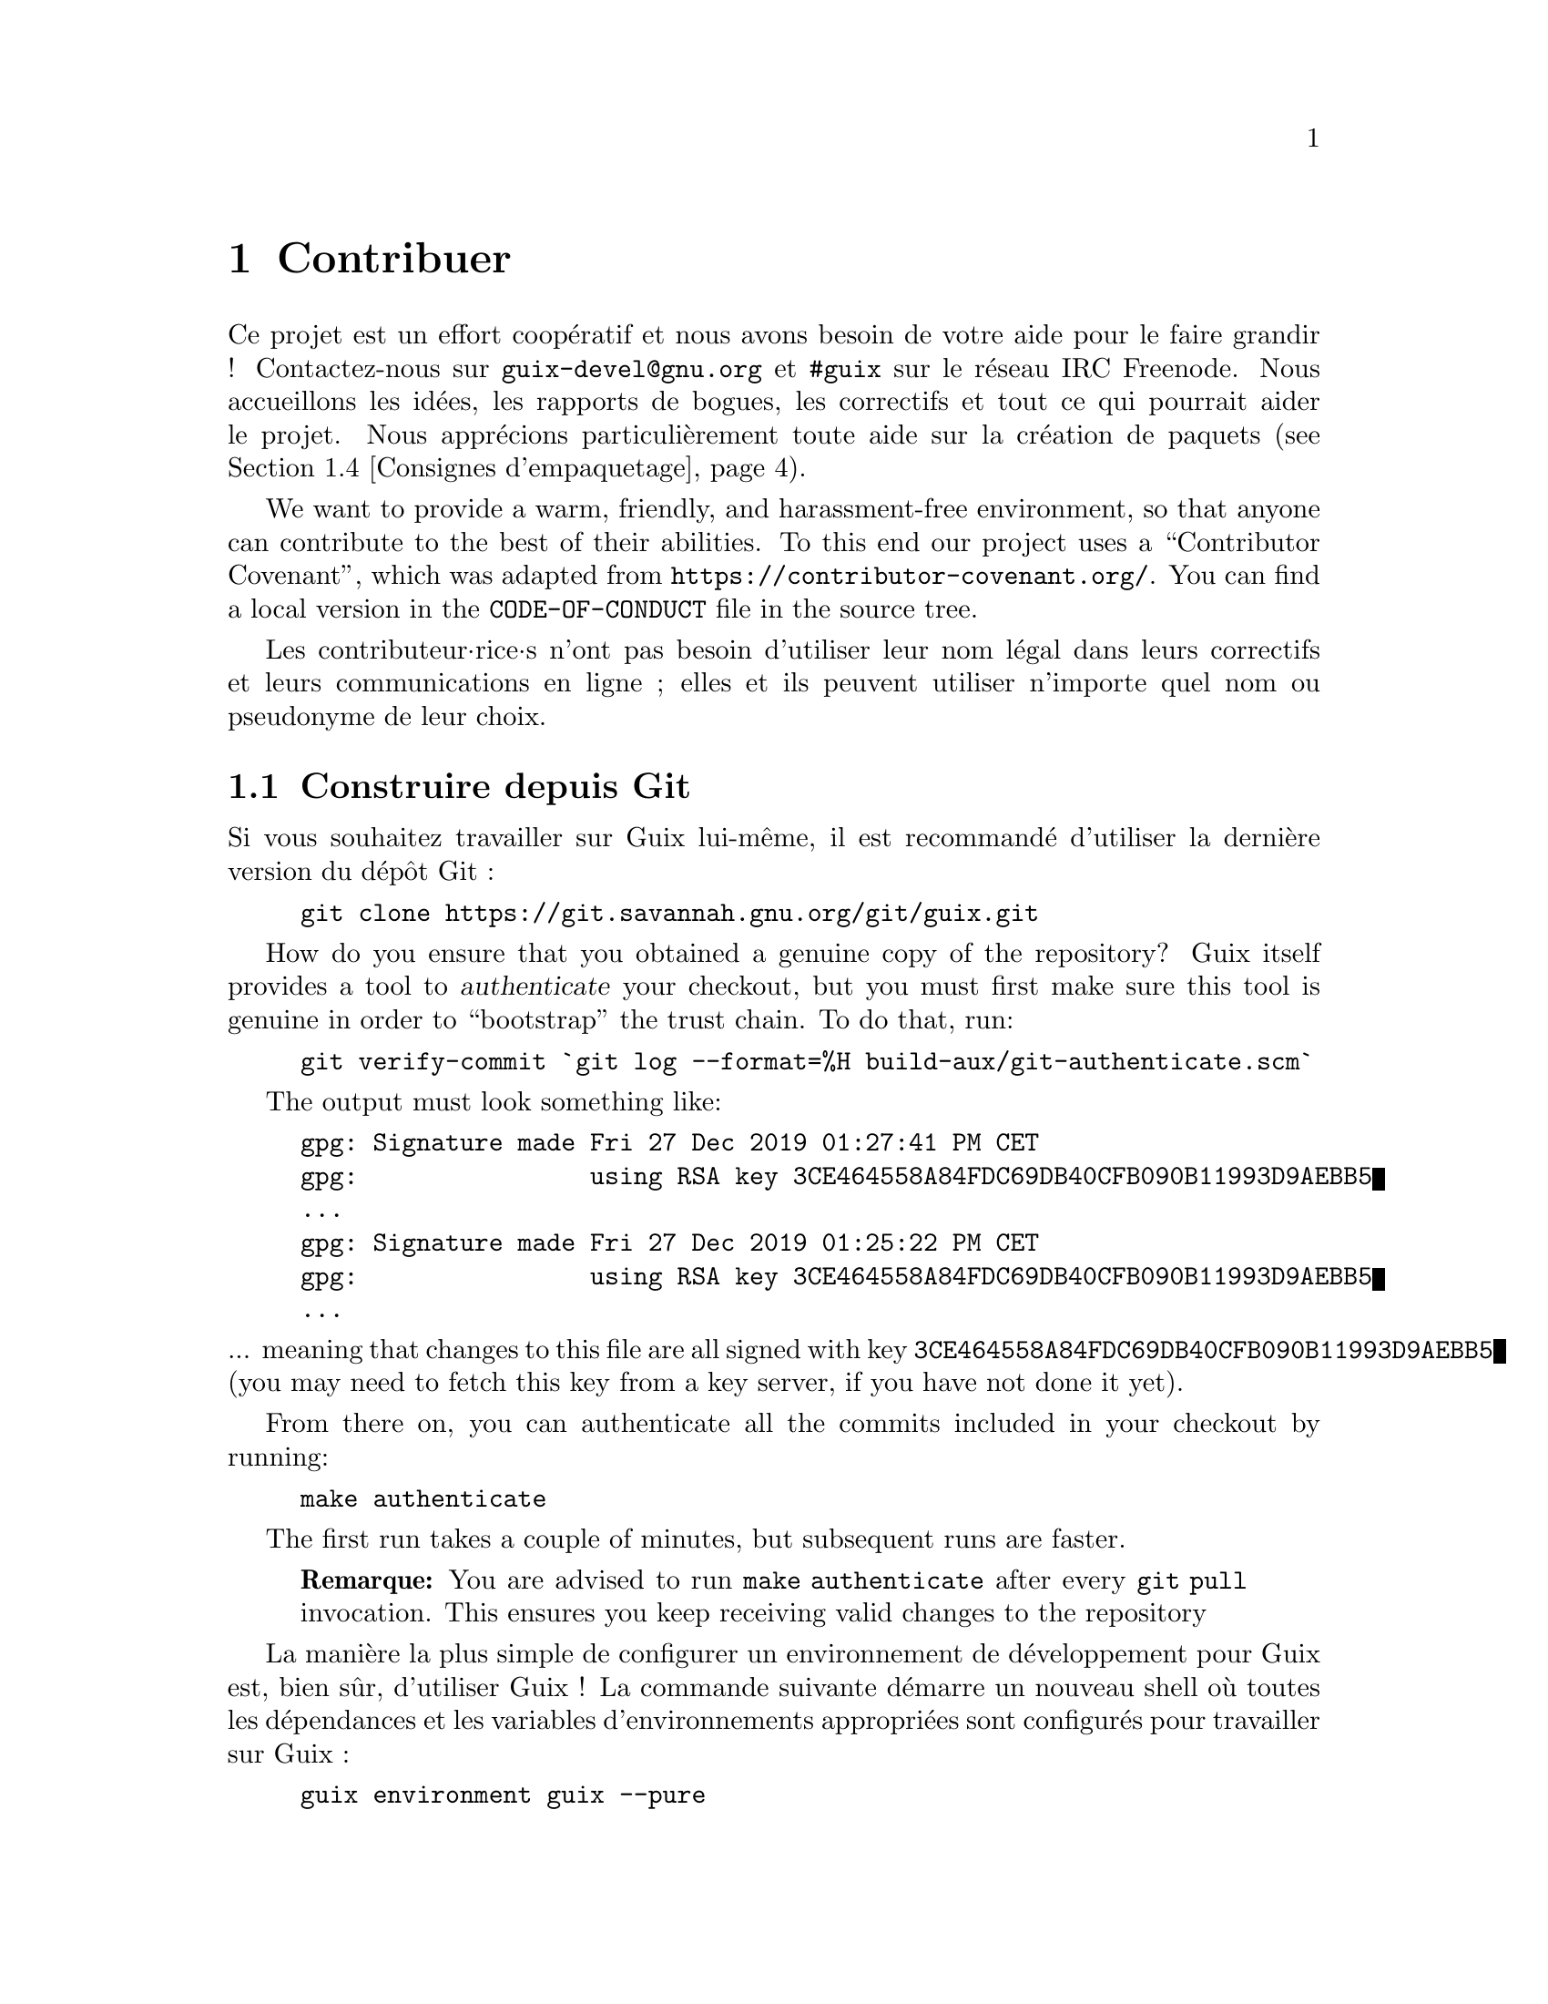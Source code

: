 @node Contribuer
@chapter Contribuer

Ce projet est un effort coopératif et nous avons besoin de votre aide pour
le faire grandir ! Contactez-nous sur @email{guix-devel@@gnu.org} et
@code{#guix} sur le réseau IRC Freenode.  Nous accueillons les idées, les
rapports de bogues, les correctifs et tout ce qui pourrait aider le projet.
Nous apprécions particulièrement toute aide sur la création de paquets
(@pxref{Consignes d'empaquetage}).

@cindex code de conduite, des contributeur·rices
@cindex convention de contribution
We want to provide a warm, friendly, and harassment-free environment, so
that anyone can contribute to the best of their abilities.  To this end our
project uses a ``Contributor Covenant'', which was adapted from
@url{https://contributor-covenant.org/}.  You can find a local version in
the @file{CODE-OF-CONDUCT} file in the source tree.

Les contributeur·rice·s n'ont pas besoin d'utiliser leur nom légal dans
leurs correctifs et leurs communications en ligne ; elles et ils peuvent
utiliser n'importe quel nom ou pseudonyme de leur choix.

@menu
* Construire depuis Git::    Toujours le plus récent.
* Lancer Guix avant qu'il ne soit installé::  Astuces pour les hackers.
* La configuration parfaite::  Les bons outils.
* Consignes d'empaquetage::  Faire grandir la distribution.
* Style de code::            Hygiène des contributeur·rice·s.
* Envoyer des correctifs::   Partager votre travail.
* Tracking Bugs and Patches::  Using Debbugs.
* Commit Access::            Pushing to the official repository.
@end menu

@node Construire depuis Git
@section Construire depuis Git

Si vous souhaitez travailler sur Guix lui-même, il est recommandé d'utiliser
la dernière version du dépôt Git :

@example
git clone https://git.savannah.gnu.org/git/guix.git
@end example

@cindex authentication, of a Guix checkout
How do you ensure that you obtained a genuine copy of the repository? Guix
itself provides a tool to @dfn{authenticate} your checkout, but you must
first make sure this tool is genuine in order to ``bootstrap'' the trust
chain.  To do that, run:

@c ===========================================================================
@c
@c This file was generated with po4a. Translate the source file.
@c
@c ===========================================================================
@c XXX: Adjust instructions when there's a known tag to start from.
@example
git verify-commit `git log --format=%H build-aux/git-authenticate.scm`
@end example

The output must look something like:

@example
gpg: Signature made Fri 27 Dec 2019 01:27:41 PM CET
gpg:                using RSA key 3CE464558A84FDC69DB40CFB090B11993D9AEBB5
@dots{}
gpg: Signature made Fri 27 Dec 2019 01:25:22 PM CET
gpg:                using RSA key 3CE464558A84FDC69DB40CFB090B11993D9AEBB5
@dots{}
@end example

@noindent
... meaning that changes to this file are all signed with key
@code{3CE464558A84FDC69DB40CFB090B11993D9AEBB5} (you may need to fetch this
key from a key server, if you have not done it yet).

From there on, you can authenticate all the commits included in your
checkout by running:

@example
make authenticate
@end example

The first run takes a couple of minutes, but subsequent runs are faster.

@quotation Remarque
You are advised to run @command{make authenticate} after every @command{git
pull} invocation.  This ensures you keep receiving valid changes to the
repository
@end quotation

La manière la plus simple de configurer un environnement de développement
pour Guix est, bien sûr, d'utiliser Guix ! La commande suivante démarre un
nouveau shell où toutes les dépendances et les variables d'environnements
appropriées sont configurés pour travailler sur Guix :

@example
guix environment guix --pure
@end example

@xref{Invoquer guix environment}, for more information on that command.

If you are unable to use Guix when building Guix from a checkout, the
following are the required packages in addition to those mentioned in the
installation instructions (@pxref{Prérequis}).

@itemize
@item @url{https://gnu.org/software/autoconf/, GNU Autoconf};
@item @url{https://gnu.org/software/automake/, GNU Automake};
@item @url{https://gnu.org/software/gettext/, GNU Gettext};
@item @url{https://gnu.org/software/texinfo/, GNU Texinfo};
@item @url{https://www.graphviz.org/, Graphviz};
@item @url{https://www.gnu.org/software/help2man/, GNU Help2man (optional)}.
@end itemize

On Guix, extra dependencies can be added by instead running @command{guix
environment} with @option{--ad-hoc}:

@example
guix environment guix --pure --ad-hoc help2man git strace
@end example

Lancez @command{./bootstrap} pour générer l'infrastructure du système de
construction avec Autoconf et Automake.  Si vous avez une erreur comme :

@example
configure.ac:46: error: possibly undefined macro: PKG_CHECK_MODULES
@end example

@noindent
cela signifie probablement qu'Autoconf n'a pas pu trouver @file{pkg.m4} qui
est fournit par pkg-config.  Assurez-vous que @file{pkg.m4} est disponible.
C'est aussi vrai pour l'ensemble de macros de @file{guile.m4} fournies par
Guile.  Par exemple, si vous avez installé Automake dans @file{/usr/local},
il ne cherchera pas les fichiers @file{.m4} dans @file{/usr/share}.  Dans ce
case vous devez invoquer la commande suivante :

@example
export ACLOCAL_PATH=/usr/share/aclocal
@end example

@xref{Macro Search Path,,, automake, The GNU Automake Manual}, pour plus
d'information.

Then, run @command{./configure} as usual.  Make sure to pass
@code{--localstatedir=@var{directory}} where @var{directory} is the
@code{localstatedir} value used by your current installation (@pxref{Le dépôt}, for information about this).  We recommend to use the value
@code{/var}.

Finalement, vous devez invoquer @code{make check} pour lancer les tests
(@pxref{Lancer la suite de tests}).  Si quelque chose échoue, jetez un œil
aux instructions d'installation (@pxref{Installation}) ou envoyez un message
à la liste @email{guix-devel@@gnu.org}.


@node Lancer Guix avant qu'il ne soit installé
@section Lancer Guix avant qu'il ne soit installé

Pour garder un environnement de travail sain, il est utile de tester les
changement localement sans les installer pour de vrai.  Pour pouvoir
distinguer votre rôle « d'utilisateur·rice final·e » de celui parfois haut
en couleur de « développeur·euse ».

To that end, all the command-line tools can be used even if you have not run
@code{make install}.  To do that, you first need to have an environment with
all the dependencies available (@pxref{Construire depuis Git}), and then simply
prefix each command with @command{./pre-inst-env} (the @file{pre-inst-env}
script lives in the top build tree of Guix; it is generated by
@command{./configure}).  An example@footnote{The @option{-E} flag to
@command{sudo} guarantees that @code{GUILE_LOAD_PATH} is correctly set such
that @command{guix-daemon} and the tools it uses can find the Guile modules
they need.}:

@example
$ sudo -E ./pre-inst-env guix-daemon --build-users-group=guixbuild
$ ./pre-inst-env guix build hello
@end example

@noindent
Similarly, an example for a Guile session using the Guix modules:

@example
$ ./pre-inst-env guile -c '(use-modules (guix utils)) (pk (%current-system))'

;;; ("x86_64-linux")
@end example

@noindent
@cindex REPL
@cindex read-eval-print loop
@dots{} et pour un REPL (@pxref{Using Guile Interactively,,, guile, Guile
Reference Manual})

@example
$ ./pre-inst-env guile
scheme@@(guile-user)> ,use(guix)
scheme@@(guile-user)> ,use(gnu)
scheme@@(guile-user)> (define snakes
                       (fold-packages
                         (lambda (package lst)
                           (if (string-prefix? "python"
                                               (package-name package))
                               (cons package lst)
                               lst))
                         '()))
scheme@@(guile-user)> (length snakes)
$1 = 361
@end example

Le script @command{pre-inst-env} paramètre toutes les variables
d'environnement nécessaires, dont @env{PATH} et @env{GUILE_LOAD_PATH}.

Remarquez que @command{./pre-inst-env guix pull} ne met @emph{pas} à jour
l'arborescence des sources locale ; cela met seulement à jour le lien
symbolique de @file{~/.config/guix/current} (@pxref{Invoquer guix pull}).
Lancez @command{git pull} à la place si vous voulez mettre à jour votre
arborescence des source locale.


@node La configuration parfaite
@section La configuration parfaite

The Perfect Setup to hack on Guix is basically the perfect setup used for
Guile hacking (@pxref{Using Guile in Emacs,,, guile, Guile Reference
Manual}).  First, you need more than an editor, you need
@url{https://www.gnu.org/software/emacs, Emacs}, empowered by the wonderful
@url{https://nongnu.org/geiser/, Geiser}.  To set that up, run:

@example
guix package -i emacs guile emacs-geiser
@end example

Geiser permet le développement interactif et incrémental depuis Emacs : la
compilation du code et son évaluation depuis les buffers, l'accès à la
documentation en ligne (docstrings), la complétion sensible au contexte,
@kbd{M-.} pour sauter à la définition d'un objet, un REPL pour tester votre
code, et bien plus (@pxref{Introduction,,, geiser, Geiser User Manual}).
Pour travailler confortablement sur Guix, assurez-vous de modifier le chemin
de chargement de Guile pour qu'il trouve les fichiers source de votre dépôt
:

@lisp
;; @r{Si l'extrait est dans ~/src/guix.}
(with-eval-after-load 'geiser-guile
  (add-to-list 'geiser-guile-load-path "~/src/guix"))
@end lisp

To actually edit the code, Emacs already has a neat Scheme mode.  But in
addition to that, you must not miss
@url{https://www.emacswiki.org/emacs/ParEdit, Paredit}.  It provides
facilities to directly operate on the syntax tree, such as raising an
s-expression or wrapping it, swallowing or rejecting the following
s-expression, etc.

@cindex extraits de code
@cindex modèles
@cindex réduire la quantité de code commun
We also provide templates for common git commit messages and package
definitions in the @file{etc/snippets} directory.  These templates can be
used with @url{https://joaotavora.github.io/yasnippet/, YASnippet} to expand
short trigger strings to interactive text snippets.  You may want to add the
snippets directory to the @var{yas-snippet-dirs} variable in Emacs.

@lisp
;; @r{Si l'extrait est dans ~/src/guix.}
(with-eval-after-load 'yasnippet
  (add-to-list 'yas-snippet-dirs "~/src/guix/etc/snippets"))
@end lisp

Les extraits de messages de commit dépendent de @url{https://magit.vc/,
Magit} pour afficher les fichiers sélectionnés.  Lors de la modification
d'un message de commit, tapez @code{add} suivi de @kbd{TAB} pour insérer un
modèle de message de commit pour ajouter un paquet ; tapez @code{update}
suivi de @kbd{TAB} pour insérer un modèle pour la mise à jour d'un paquet ;
tapez @code{https} suivi de @kbd{TAB} pour insérer un modèle pour le
changement à HTTPS de l'URI de la page d'accueil.

L'extrait principal pour @code{scheme-mode} est lancé en tapant
@code{package…} suivi par @kbd{TAB}.  Cet extrait insère aussi la chaîne de
déclenchement @code{origin…}, qui peut aussi être étendue.  L'extrait
@code{origin} lui-même peut aussi insérer des chaînes de déclenchement qui
finissent sur @code{…}, qui peuvent aussi être étendues.

@cindex insert or update copyright
@cindex @code{M-x guix-copyright}
@cindex @code{M-x copyright-update}
Additionaly we provide insertion and automatic update of a copyright in
@file{etc/copyright.el}.  You may want to set your full name, mail, and load
a file.

@lisp
(setq user-full-name "Alice Doe")
(setq user-mail-address "alice@@mail.org")
;; @r{Assuming the Guix checkout is in ~/src/guix.}
(load-file "~/src/guix/etc/copyright.el")
@end lisp

To insert a copyright at the current line invoke @code{M-x guix-copyright}.

To update a copyright you need to specify a @code{copyright-names-regexp}.

@lisp
(setq copyright-names-regexp
      (format "%s <%s>" user-full-name user-mail-address))
@end lisp

You can check if your copyright is up to date by evaluating @code{M-x
copyright-update}.  If you want to do it automatically after each buffer
save then add @code{(add-hook 'after-save-hook 'copyright-update)} in Emacs.

@node Consignes d'empaquetage
@section Consignes d'empaquetage

@cindex paquets, création
La distribution GNU est jeune et vos paquets préférés peuvent manquer.
Cette section décrit comment vous pouvez aider à agrandir la distribution.

Les paquets de logiciels libres sont habituellement distribués sous forme
@dfn{d'archives de sources} — typiquement des fichiers @file{.tar.gz}
contenant tous les fichiers sources.  Ajouter un paquet à la distribution
signifie essentiellement deux choses : ajouter une @dfn{recette} qui décrit
comment construire le paquet, avec une liste d'autres paquets requis pour le
construire, et ajouter des @dfn{métadonnées de paquet} avec la recette,
comme une description et une licence.

Dans Guix, toutes ces informations sont incorporées dans les
@dfn{définitions de paquets}.  Les définitions de paquets fournissent une
vue de haut-niveau du paquet.  Elles sont écrites avec la syntaxe du langage
de programmation Scheme ; en fait, pour chaque paquet nous définissons une
variable liée à la définition et exportons cette variable à partir d'un
module (@pxref{Modules de paquets}).  Cependant, il n'est @emph{pas} nécessaire
d'avoir une connaissance approfondie du Scheme pour créer des paquets.  Pour
plus d'informations sur les définitions des paquets, @pxref{Définition des paquets}.

Une fois une définition de paquet en place, stocké dans un fichier de
l'arborescence des sources de Guix, il peut être testé avec la commande
@command{guix build} (@pxref{Invoquer guix build}).  Par exemple, en
supposant que le nouveau paquet s'appelle @code{gnew}, vous pouvez lancer
cette commande depuis l'arborescence de construction de Guix (@pxref{Lancer Guix avant qu'il ne soit installé}) :

@example
./pre-inst-env guix build gnew --keep-failed
@end example

Utiliser @code{--keep-failed} rend facile le débogage des échecs car il
fournit l'accès à l'arborescence de construction qui a échouée.  Une autre
sous-commande utile pour le débogage est @code{--log-file}, pour accéder au
journal de construction.

Si le paquet n'est pas connu de la commande @command{guix}, il se peut que
le fichier source ait une erreur de syntaxe, ou qu'il manque une clause
@code{define-public} pour exporter la variable du paquet.  Pour comprendre
cela, vous pouvez charger le module depuis Guile pour avoir plus
d'informations sur la véritable erreur :

@example
./pre-inst-env guile -c '(use-modules (gnu packages gnew))'
@end example

Once your package builds correctly, please send us a patch
(@pxref{Envoyer des correctifs}).  Well, if you need help, we will be happy to
help you too.  Once the patch is committed in the Guix repository, the new
package automatically gets built on the supported platforms by
@url{@value{SUBSTITUTE-SERVER}, our continuous integration system}.

@cindex substitution
On peut obtenir la nouvelle définition du paquet simplement en lançant
@command{guix pull} (@pxref{Invoquer guix pull}). Lorsque
@code{@value{SUBSTITUTE-SERVER}} a fini de construire le paquet,
l'installation du paquet y télécharge automatiquement les binaires
(@pxref{Substituts}). La seule intervention humaine requise est pendant la
revue et l'application du correctif.


@menu
* Liberté logiciel::        Ce que la distribution peut contenir.
* Conventions de nommage::   Qu'est-ce qu'un bon nom ?
* Numéros de version::      Lorsque le nom n'est pas suffisant.
* Synopsis et descriptions::  Aider les utilisateur·rice·s à trouver le 
                                bon paquet.
* Modules python::           Un peu de comédie anglaise.
* Modules perl::             Petites perles.
* Paquets java::             Pause café.
* Rust Crates::              Beware of oxidation.
* Polices de caractères::   À fond les fontes.
@end menu

@node Liberté logiciel
@subsection Liberté logiciel

@c Adapted from http://www.gnu.org/philosophy/philosophy.html.
@cindex logiciel libre
The GNU operating system has been developed so that users can have freedom
in their computing.  GNU is @dfn{free software}, meaning that users have the
@url{https://www.gnu.org/philosophy/free-sw.html,four essential freedoms}:
to run the program, to study and change the program in source code form, to
redistribute exact copies, and to distribute modified versions.  Packages
found in the GNU distribution provide only software that conveys these four
freedoms.

In addition, the GNU distribution follow the
@url{https://www.gnu.org/distros/free-system-distribution-guidelines.html,free
software distribution guidelines}.  Among other things, these guidelines
reject non-free firmware, recommendations of non-free software, and discuss
ways to deal with trademarks and patents.

Certaines sources amont autrement parfaitement libres contiennent une petite
partie facultative qui viole les recommandations ci-dessus, par exemple car
cette partie est du code non-libre.  Lorsque cela arrive, les éléments en
question sont supprimés avec des correctifs ou des bouts de codes appropriés
dans la forme @code{origin} du paquet (@pxref{Définition des paquets}).  De cette
manière, @code{guix build --source} renvoie la source « libérée » plutôt que
la source amont sans modification.


@node Conventions de nommage
@subsection Conventions de nommage

@cindex nom du paquet
Un paquet a en fait deux noms qui lui sont associés : d'abord il y a le nom
de la @emph{variable Scheme}, celui qui suit @code{define-public}.  Par ce
nom, le paquet peut se faire connaître par le code Scheme, par exemple comme
entrée d'un autre paquet.  Deuxièmement, il y a la chaîne dans le champ
@code{name} d'une définition de paquet.  Ce nom est utilisé par les
commandes de gestion des paquets comme @command{guix package} et
@command{guix build}.

Les deux sont habituellement les mêmes et correspondent à la conversion en
minuscule du nom du projet choisi en amont, où les underscores sont
remplacés par des tirets.  Par exemple, GNUnet est disponible en tant que
@code{gnunet} et SDL_net en tant que @code{sdl-net}.

Nous n'ajoutons pas de préfixe @code{lib} au bibliothèques de paquets, à
moins qu'il ne fasse partie du nom officiel du projet.  Mais @pxref{Modules python} et @ref{Modules perl}  pour des règles spéciales concernant les
modules pour les langages Python et Perl.

Les noms de paquets de polices sont gérés différemment, @pxref{Polices de caractères}.


@node Numéros de version
@subsection Numéros de version

@cindex version du paquet
Nous n'incluons en général que la dernière version d'un projet de logiciel
libre donné.  Mais parfois, par exemple pour des versions incompatibles de
bibliothèques, deux (ou plus) versions du même paquet sont requises.  Elles
ont besoin d'un nom de variable Scheme différent.  Nous utilisons le nom
défini dans @ref{Conventions de nommage} pour la version la plus récente ; les
versions précédentes utilisent le même nom, suffixé par @code{-} et le plus
petit préfixe du numéro de version qui permet de distinguer deux versions.

Le nom dans la définition du paquet est le même pour toutes les versions
d'un paquet et ne contient pas de numéro de version.

Par exemple, les version 2.24.20 et 3.9.12 de GTK+ peuvent être inclus de
cette manière :

@lisp
(define-public gtk+
  (package
    (name "gtk+")
    (version "3.9.12")
    ...))
(define-public gtk+-2
  (package
    (name "gtk+")
    (version "2.24.20")
    ...))
@end lisp
Si nous voulons aussi GTK+ 3.8.2, cela serait inclus de cette manière :
@lisp
(define-public gtk+-3.8
  (package
    (name "gtk+")
    (version "3.8.2")
    ...))
@end lisp

@c See <https://lists.gnu.org/archive/html/guix-devel/2016-01/msg00425.html>,
@c for a discussion of what follows.
@cindex numéro de version, pour les instantanés des systèmes de contrôle de version
Parfois, nous incluons des paquets provenant d'instantanés de systèmes de
contrôle de version (VCS) au lieu de versions publiées formellement.  Cela
devrait rester exceptionnel, car c'est le rôle des développeurs amont de
spécifier quel est la version stable.  Cependant, c'est parfois nécessaire.
Donc, que faut-il mettre dans le champ @code{version} ?

Clairement, nous devons rendre l'identifiant de commit de l'instantané du
VCS visible dans la version, mais nous devons aussi nous assurer que la
version augmente de manière monotone pour que @command{guix package
--upgrade} puisse déterminer quelle version est la plus récente.  Comme les
identifiants de commits, notamment avec Git, n'augmentent pas, nous ajoutons
un numéro de révision qui nous augmentons à chaque fois que nous mettons à
jour vers un nouvel instantané.  La chaîne qui en résulte ressemble à cela :

@example
2.0.11-3.cabba9e
  ^    ^    ^
  |    |    `-- ID du commit en amont
  |    |
  |    `--- révision du paquet Guix
  |
dernière version en amont
@end example

It is a good idea to strip commit identifiers in the @code{version} field
to, say, 7 digits.  It avoids an aesthetic annoyance (assuming aesthetics
have a role to play here) as well as problems related to OS limits such as
the maximum shebang length (127 bytes for the Linux kernel).  It is best to
use the full commit identifiers in @code{origin}s, though, to avoid
ambiguities.  A typical package definition may look like this:

@lisp
(define my-package
  (let ((commit "c3f29bc928d5900971f65965feaae59e1272a3f7")
        (revision "1"))          ;révision du paquet Guix
    (package
      (version (git-version "0.9" revision commit))
      (source (origin
                (method git-fetch)
                (uri (git-reference
                      (url "git://example.org/my-package.git")
                      (commit commit)))
                (sha256 (base32 "1mbikn@dots{}"))
                (file-name (git-file-name name version))))
      ;; @dots{}
      )))
@end lisp

@node Synopsis et descriptions
@subsection Synopsis et descriptions

@cindex description du paquet
@cindex résumé du paquet
Comme nous l'avons vu avant, chaque paquet dans GNU@tie{}Guix contient un
résumé et une description (@pxref{Définition des paquets}).  Les résumés et les
descriptions sont importants : ce sont eux que recherche @command{guix
package --search}, et c'est une source d'informations cruciale pour aider
les utilisateur·rice·s à déterminer si un paquet donné correspond à leurs
besoins.  En conséquence, il convient de prêter attention à leur contenu
lorsqu'on travaille sur un paquet.

Les résumés doivent commencer par une lettre capitale et ne doit pas finir
par un point.  Ils ne doivent pas commencer par « a » ou « the » (« un » ou
« le/la »), ce qui n'apporte généralement rien ; par exemple, préférez «
File-frobbing tool » (« Outil de frobage de fichier ») à « A tool that frobs
file » (« Un outil qui frobe les fichiers »).  Le résumé devrait dire ce que
le paquet est — p.@: ex.@: « Utilitaire du cœur de GNU (fichier, text,
shell) » — ou ce à quoi il sert — p.@: ex.@: le résumé de grep est « Affiche
des lignes correspondant à un motif ».

Gardez à l'esprit que le résumé doit avoir un sens pour une large audience.
Par exemple « Manipulation d'alignements au format SAM » peut avoir du sens
pour un bioinformaticien chevronné, mais n'aidera pas ou pourra perdre une
audience de non-spécialistes.  C'est une bonne idée de créer un résumé qui
donne une idée du domaine d'application du paquet.  Dans cet exemple, cela
donnerait « Manipulation d'alignements de séquences de nucléotides », ce qui
devrait donner une meilleure idée à la personne qui le lit pour savoir si
c'est ce qu'elle recherche.

Les descriptions devraient faire entre cinq et dix lignes.  Utilisez des
phrases complètes, et évitez d'utiliser des acronymes sans les introduire
d'abord.  Évitez les phrases marketings comme « world-leading », «
industrial-strength » et « next-generation » et évitez les superlatifs comme
« the most advanced » — ils ne sont pas utiles aux personnes qui cherchent
un paquet et semblent même un peu suspects.  À la place, essayez d'être
factuels, en mentionnant les cas d'utilisation et les fonctionnalités.

@cindex balisage texinfo, dans les descriptions de paquets
Les descriptions peuvent inclure du balisage Texinfo, ce qui est utile pour
introduire des ornements comme @code{@@code} ou @code{@@dfn}, des listes à
points ou des hyperliens (@pxref{Overview,,, texinfo, GNU Texinfo}).
Cependant soyez prudents lorsque vous utilisez certains symboles, par
exemple @samp{@@} et les accolades qui sont les caractères spéciaux de base
en Texinfo (@pxref{Special Characters,,, texinfo, GNU Texinfo}).  Les
commandes et outils comme @command{guix package --show} prennent en charge
le rendu.

Synopses and descriptions are translated by volunteers
@uref{https://translationproject.org/domain/guix-packages.html, at the
Translation Project} so that as many users as possible can read them in
their native language.  User interfaces search them and display them in the
language specified by the current locale.

Pour permettre à @command{xgettext} de les extraire comme des chaînes
traduisibles, les résumés et les descriptions @emph{doivent être des chaînes
litérales}.  Cela signifie que vous ne pouvez pas utiliser
@code{string-append} ou @code{format} pour construire ces chaînes :

@lisp
(package
  ;; @dots{}
  (synopsis "Ceci est traduisible")
  (description (string-append "Ceci n'est " "*pas*" " traduisible.")))
@end lisp

La traduction demande beaucoup de travail, faites donc d'autant plus
attention à vos résumés et descriptions lorsque vous développez un paquet
car chaque changement peut demander du de travail de la part des
traducteur·rice·s.  Pour les aider, il est possible de donner des
recommandations ou des instructions qu'ils et elles pourront voir en
insérant des commentaires spéciaux comme ceci (@pxref{xgettext Invocation,,,
gettext, GNU Gettext}) :

@example
;; TRANSLATORS: "X11 resize-and-rotate" should not be translated.
(description "ARandR is designed to provide a simple visual front end
for the X11 resize-and-rotate (RandR) extension. @dots{}")
@end example


@node Modules python
@subsection Modules python

@cindex python
Nous incluons actuellement Python 2 et Python 3, sous les noms de variables
Scheme @code{python-2} et @code{python} comme expliqué dans @ref{Numéros de version}.  Pour éviter la confusion et les problèmes de noms avec d'autres
langages de programmation, il semble désirable que le nom d'un paquet pour
un module Python contienne le mot @code{python}.

Some modules are compatible with only one version of Python, others with
both.  If the package Foo is compiled with Python 3, we name it
@code{python-foo}.  If it is compiled with Python 2, we name it
@code{python2-foo}.  Packages should be added when they are necessary; we
don't add Python 2 variants of the package unless we are going to use them.

Si un projet contient déjà le mot @code{python}, on l'enlève, par exemple le
module python-dateutil est packagé sous les noms @code{python-dateutil} et
@code{python2-dateutil}.  Si le nom du projet commence par @code{py} (p.@:
ex.@: @code{pytz}), on le garde et on le préfixe comme décrit ci-dessus.

@subsubsection Spécifier les dépendances
@cindex entrées, pour les paquets Python

Les informations de dépendances pour les paquets Python se trouvent
généralement dans l'arborescence des source du paquet, avec plus ou moins de
précision : dans le fichier @file{setup.py}, dans @file{requirements.txt} ou
dans @file{tox.ini}.

Votre mission, lorsque vous écrivez une recette pour un paquet Python, est
de faire correspondre ces dépendances au bon type « d'entrée »
(@pxref{Référence des paquets, inputs}).  Bien que l'importeur @code{pypi} fasse
du bon boulot (@pxref{Invoquer guix import}), vous devriez vérifier la liste
suivant pour déterminer où va telle dépendance.

@itemize

@item
Nous empaquetons Python 2 avec @code{setuptools} et @code{pip} installé
comme Python 3.4 par défaut.  Ainsi, vous n'avez pas à spécifié ces
entrées.  @command{guix lint} vous avertira si vous faîtes cela.

@item
Les dépendances Python requises à l'exécutions vont dans
@code{propagated-inputs}.  Elles sont typiquement définies dans le mot-clef
@code{install_requires} dans @file{setup.py} ou dans le fichier
@file{requirements.txt}.

@item
Les paquets Python requis uniquement à la construction — p.@: ex.@: ceux
listés dans le mot-clef @code{setup_requires} de @file{setup.py} — ou
seulement pour les tests — p.@: ex.@: ceux dans @code{tests_require} — vont
dans @code{native-inputs}.  La raison est qu'ils n'ont pas besoin d'être
propagés car ils ne sont pas requis à l'exécution et dans le cas d'une
compilation croisée, c'est l'entrée « native » qu'il nous faut.

Les cadriciels de tests @code{pytest}, @code{mock} et @code{nose} sont des
exemples.  Bien sûr si l'un de ces paquets est aussi requis à l'exécution,
il doit aller dans @code{propagated-inputs}.

@item
Tout ce qui ne tombe pas dans les catégories précédentes va dans
@code{inputs}, par exemple des programmes pour des bibliothèques C requises
pour construire des paquets Python avec des extensions C.

@item
Si un paquet Python a des dépendances facultatives (@code{extras_require}),
c'est à vous de décider de les ajouter ou non, en fonction du ratio entre
utilité et complexité (@pxref{Envoyer des correctifs, @command{guix size}}).

@end itemize


@node Modules perl
@subsection Modules perl

@cindex perl
Les programmes Perl utiles en soit sont nommés comme les autres paquets,
avec le nom amont en minuscule.  Pour les paquets Perl contenant une seule
classe, nous utilisons le nom de la classe en minuscule, en remplaçant les
occurrences de @code{::} par des tirets et en préfixant le tout par
@code{perl-}.  Donc la classe @code{XML::Parser} devient
@code{perl-xml-parser}.  Les modules contenant plusieurs classes gardent
leur nom amont en minuscule et sont aussi préfixés par @code{perl-}.  Ces
modules tendent à avoir le mot @code{perl} quelque part dans leur nom, que
nous supprimons en faveur du préfixe.  Par exemple, @code{libwww-perl}
devient @code{perl-libwww}.


@node Paquets java
@subsection Paquets java

@cindex java
Le programmes Java utiles en soit sont nommés comme les autres paquets, avec
le nom amont en minuscule.

Pour éviter les confusions et les problèmes de nom avec d'autres langages de
programmation, il est désirable que le nom d'un paquet Java soit préfixé par
@code{java-}.  Si un projet contient déjà le mot @code{java}, nous le
supprimons, par exemple le paquet @code{ngsjava} est empaqueté sous le nom
@code{java-ngs}.

Pour les paquets java contenant une seul classe ou une petite hiérarchie de
classes, nous utilisons le nom de la classe en minuscule, en remplaçant les
occurrences de @code{.} par des tirets et en préfixant le tout par
@code{java-}.  Donc la classe @code{apache.commons.cli} devient
@code{java-apache-commons-cli}.


@node Rust Crates
@subsection Rust Crates

@cindex rust
Rust programs standing for themselves are named as any other package, using
the lowercase upstream name.

To prevent namespace collisions we prefix all other Rust packages with the
@code{rust-} prefix.  The name should be changed to lowercase as appropriate
and dashes should remain in place.

In the rust ecosystem it is common for multiple incompatible versions of a
package to be used at any given time, so all packages should have a
versioned suffix.  If a package has passed version 1.0.0 then just the major
version number is sufficient (e.g.@: @code{rust-clap-2}), otherwise the
version suffix should contain both the major and minor version (e.g.@:
@code{rust-rand-0.6}).

Because of the difficulty in reusing rust packages as pre-compiled inputs
for other packages the Cargo build system (@pxref{Systèmes de construction,
@code{cargo-build-system}}) presents the @code{#:cargo-inputs} and
@code{cargo-development-inputs} keywords as build system arguments.  It
would be helpful to think of these as similar to @code{propagated-inputs}
and @code{native-inputs}.  Rust @code{dependencies} and
@code{build-dependencies} should go in @code{#:cargo-inputs}, and
@code{dev-dependencies} should go in @code{#:cargo-development-inputs}.  If
a Rust package links to other libraries then the standard placement in
@code{inputs} and the like should be used.

Care should be taken to ensure the correct version of dependencies are used;
to this end we try to refrain from skipping the tests or using
@code{#:skip-build?} when possible.  Of course this is not always possible,
as the package may be developed for a different Operating System, depend on
features from the Nightly Rust compiler, or the test suite may have
atrophied since it was released.


@node Polices de caractères
@subsection Polices de caractères

@cindex polices
Pour les polices qui ne sont en général pas installées pour être utilisées
pour du traitement de texte, ou qui sont distribuées en tant que partie d'un
paquet logiciel plus gros, nous nous appuyons sur les règles générales pour
les logiciels ; par exemple, cela s'applique aux polices livrées avec le
système X.Org ou les polices qui font partie de TeX Live.

Pour rendre plus facile la recherche par l'utilisatrice ou l'utilisateur,
les noms des autres paquets contenant seulement des polices sont construits
ainsi, indépendamment du nom du paquet en amont.

Le nom d'un paquet contenant une unique famille de polices commence par
@code{font-} ; il est suivi du nom du fondeur et d'un tiret @code{-} si le
fondeur est connu, et du nom de la police, dont les espaces sont remplacés
par des tirets (et comme d'habitude, toutes les lettres majuscules sont
transformées en minuscules).  Par exemple, la famille de polices Gentium de
SIL est empaqueté sous le nom @code{font-sil-gentium}.

Pour un paquet contenant plusieurs familles de polices, le nom de la
collection est utilisée à la place du nom de la famille.  Par exemple les
polices Liberation consistent en trois familles, Liberation Sans, Liberation
Serif et Liberation Mono.  Elles pourraient être empaquetées séparément sous
les noms @code{font-liberation-sans} etc, mais comme elles sont distribuées
ensemble sous un nom commun, nous préférons les empaqueter ensemble en tant
que @code{font-liberation}.

Dans le cas où plusieurs formats de la même famille ou collection sont
empaquetés séparément, une forme courte du format, préfixé d'un tiret est
ajouté au nom du paquet.  Nous utilisont @code{-ttf} pour les polices
TrueType, @code{-otf} pour les polices OpenType et @code{-type1} pour les
polices Type 1 de PostScript.


@node Style de code
@section Style de code

En général notre code suit le Standard de Code GNU (@pxref{Top,,, standards,
GNU Coding Standards}).  Cependant, il ne parle pas beaucoup de Scheme, donc
voici quelques règles supplémentaires.

@menu
* Paradigme de programmation::  Comment composer vos éléments.
* Modules::                  Où stocker votre code ?
* Types de données et reconnaissance de motif::  Implémenter des 
                                                    structures de données.
* Formatage du code::        Conventions d'écriture.
@end menu

@node Paradigme de programmation
@subsection Paradigme de programmation

Le code Scheme dans Guix est écrit dans un style purement fonctionnel.  Le
code qui s'occupe des entrées-sorties est une exception ainsi que les
procédures qui implémentent des concepts bas-niveau comme la procédure
@code{memoize}.

@node Modules
@subsection Modules

Les modules Guile qui sont sensés être utilisés du côté de la construction
doivent se trouver dans l'espace de nom @code{(guix build @dots{})}.  Ils ne
doivent pas se référer à d'autres modules Guix ou GNU@.  Cependant il est
correct pour un module « côté hôte » de dépendre d'un module coté
construction.

Les modules qui s'occupent du système GNU général devraient se trouver dans
l'espace de nom @code{(gnu @dots{})} plutôt que @code{(guix @dots{})}.

@node Types de données et reconnaissance de motif
@subsection Types de données et reconnaissance de motif

La tendance en Lisp classique est d'utiliser des listes pour tout
représenter et de naviguer dedans « à la main ( avec @code{car}, @code{cdr},
@code{cadr} et compagnie.  Il y a plusieurs problèmes avec ce style,
notamment le fait qu'il soit dur à lire, source d'erreur et un obstacle aux
rapports d'erreur bien typés.

Le code de Guix devrait définir des types de données appropriées (par
exemple, avec @code{define-record-type*}) plutôt que d'abuser des listes.
En plus, il devrait utiliser la recherche de motifs, via le module Guile
@code{(ice-9 match)}, surtout pour rechercher dans des listes.

@node Formatage du code
@subsection Formatage du code

@cindex formater le code
@cindex style de code
When writing Scheme code, we follow common wisdom among Scheme programmers.
In general, we follow the
@url{https://mumble.net/~campbell/scheme/style.txt, Riastradh's Lisp Style
Rules}.  This document happens to describe the conventions mostly used in
Guile’s code too.  It is very thoughtful and well written, so please do read
it.

Certaines formes spéciales introduites dans Guix comme la macro
@code{substitute*} ont des règles d'indentation spécifiques.  Elles sont
définies dans le fichier @file{.dir-locals.el} qu'Emacs utilise
automatiquement.  Remarquez aussi qu'Emacs-Guix fournit le mode
@code{guix-devel-mode} qui indente et colore le code Guix correctement
(@pxref{Développement,,, emacs-guix, The Emacs-Guix Reference Manual}).

@cindex indentation, du code
@cindex formatage, du code
Si vous n'utilisez pas Emacs, assurez-vous que votre éditeur connaisse ces
règles.  Pour indenter automatiquement une définition de paquet, vous pouvez
aussi lancer :

@example
./etc/indent-code.el gnu/packages/@var{file}.scm @var{package}
@end example

@noindent
Cela indente automatiquement la définition de @var{package} dans
@file{gnu/packages/@var{file}.scm} en lançant Emacs en mode commande.  Pour
indenter un fichier complet, n'indiquez pas de second argument :

@example
./etc/indent-code.el gnu/services/@var{file}.scm
@end example

@cindex Vim, édition de code Scheme
Si vous éditez du code avec Vim, nous recommandons de lancer @code{:set
autoindent} pour que votre code soit automatiquement indenté au moment où
vous l'entrez.  En plus,
@uref{https://www.vim.org/scripts/script.php?script_id=3998,
@code{paredit.vim}} peut vous aider à gérer toutes ces parenthèses.

Nous demandons que toutes les procédure de premier niveau contiennent une
chaîne de documentation.  Ce prérequis peut être relâché pour les procédures
privées simples dans l'espace de nom @code{(guix build @dots{})} cependant.

Les procédures ne devraient pas avoir plus de quatre paramètres
positionnés. Utilisez des paramètres par mot-clefs pour les procédures qui
prennent plus de quatre paramètres.


@node Envoyer des correctifs
@section Envoyer des correctifs

Development is done using the Git distributed version control system.  Thus,
access to the repository is not strictly necessary.  We welcome
contributions in the form of patches as produced by @code{git format-patch}
sent to the @email{guix-patches@@gnu.org} mailing list.  Seasoned Guix
developers may also want to look at the section on commit access
(@pxref{Commit Access}).

This mailing list is backed by a Debbugs instance, which allows us to keep
track of submissions (@pxref{Tracking Bugs and Patches}).  Each message sent
to that mailing list gets a new tracking number assigned; people can then
follow up on the submission by sending email to
@code{@var{NNN}@@debbugs.gnu.org}, where @var{NNN} is the tracking number
(@pxref{Envoyer une série de correctifs}).

Veuillez écrire les messages de commit dans le format ChangeLog
(@pxref{Change Logs,,, standards, GNU Coding Standards}) ; vous pouvez
regarder l'historique des commits pour trouver des exemples.

Avant de soumettre un correctif qui ajoute ou modifie la définition d'un
paquet, veuillez vérifier cette check-list :

@enumerate
@item
Si les auteurs ou autrices du paquet logiciel fournissent une signature
cryptographique pour l'archive, faites un effort pour vérifier
l'authenticité de l'archive.  Pour un fichier de signature GPG détaché, cela
se fait avec la commande @code{gpg --verify}.

@item
Prenez un peu de temps pour fournir un synopsis et une description adéquats
pour le paquet.  Voir @xref{Synopsis et descriptions} pour quelques lignes
directrices.

@item
Lancez @code{guix lint @var{paquet}}, où @var{paquet} est le nom du nouveau
paquet ou du paquet modifié, et corrigez les erreurs qu'il rapporte
(@pxref{Invoquer guix lint}).

@item
Assurez-vous que le paquet se construise sur votre plate-forme avec
@code{guix build @var{paquet}}.

@item
Nous vous recommandons aussi d'essayer de construire le paquet sur les
autres plate-formes prises en charge.  Comme vous n'avez pas forcément accès
aux plate-formes matérielles, nous vous recommandons d'utiliser le
@code{qemu-binfmt-service-type} pour les émuler.  Pour cela, ajoutez le
service suivant à la liste des services dans votre configuration de système
d'exploitation :

@lisp
(service qemu-binfmt-service-type
 (qemu-binfmt-configuration
   (platforms (lookup-qemu-platforms "arm" "aarch64"))
   (guix-support? #t)))
@end lisp

Puis reconfigurez votre système.

Vous pourrez ensuite construire les paquets pour différentes plate-formes en
spécifiant l'option @code{--system}.  Par exemple pour construire le paquet
« hello » pour les architectures armhf, aarch64 ou mips64, vous devrez
lancer les commandes suivantes, respectivement :
@example
guix build --system=armhf-linux --rounds=2 hello
guix build --system=aarch64-linux --rounds=2 hello
@end example

@item
@cindex construction groupée
Assurez-vous que le paquet n'utilise pas de copie groupée d'un logiciel déjà
disponible dans un paquet séparé.

Parfois, les paquets incluent des copie du code source de leurs dépendances
pour le confort des utilisateur·rice·s.  Cependant, en tant que
distribution, nous voulons nous assurer que ces paquets utilisent bien les
copient que nous avons déjà dans la distribution si elles existent.  Cela
améliore l'utilisation des ressources (la dépendance n'est construite et
stockée qu'une seule fois) et permet à la distribution de faire des
changements transversaux comme appliquer des correctifs de sécurité pour un
paquet donné depuis un unique emplacement et qu'ils affectent tout le
système, ce qu'empêchent les copies groupées.

@item
Regardez le profil rapporté par @command{guix size} (@pxref{Invoquer guix size}).  Cela vous permettra de remarquer des références à d'autres paquets
qui ont été retenus sans que vous vous y attendiez.  Il peut aussi aider à
déterminer s'il faut découper le paquet (@pxref{Des paquets avec plusieurs
résultats}) et quelles dépendances facultatives utiliser.  En particulier,
évitez d'ajouter @code{texlive} en dépendance : à cause de sa taille
extrême, utilisez @code{texlive-tiny} ou @code{texlive-union} à la place.

@item
Pour les changements important, vérifiez que les paquets qui en dépendent
(s'ils existent) ne sont pas affectés par le changement ; @code{guix refresh
--list-dependant @var{paquet}} vous aidera (@pxref{Invoquer guix refresh}).

@c See <https://lists.gnu.org/archive/html/guix-devel/2016-10/msg00933.html>.
@cindex stratégie de branche
@cindex stratégie de planification des reconstructions
Suivant le nombre de paquets dépendants et donc le nombre de reconstruction
induites, les commits vont vers des branches différentes, suivant ces
principes :

@table @asis
@item 300 paquets dépendants ou moins
branche @code{master} (changements non-disruptifs).

@item entre 300 et 1 200 paquets dépendants
branche @code{staging} (changements non-disruptifs).  Cette branche devrait
être fusionnées dans @code{master} tous les 3 semaines.  Les changements par
thèmes (par exemple une mise à jour de la pile GNOME) peuvent aller dans une
branche spécifique (disons, @code{gnome-updates}).

@item plus de 1 200 paquets dépendants
branche @code{core-updates} (peut inclure des changements majeurs et
potentiellement disruptifs).  Cette branche devrait être fusionnée dans
@code{master} tous les 2,5 mois environ.
@end table

All these branches are @uref{@value{SUBSTITUTE-SERVER}, tracked by our build
farm} and merged into @code{master} once everything has been successfully
built.  This allows us to fix issues before they hit users, and to reduce
the window during which pre-built binaries are not available.

@c TODO: It would be good with badges on the website that tracks these
@c branches.  Or maybe even a status page.
Généralement les autres branches que @code{master} sont considérées comme
@emph{gelées} s'il y a eu une évaluation récente ou qu'il y a une branche
@code{-next} correspondante.  Demandez sur la liste de diffusion ou sur IRC
si vous n'êtes pas sûr de savoir où pousser votre correctif.

@item
@cindex déterminisme, du processus de construction
@cindex construction reproductibles, vérification
Vérifiez si le processus de construction du paquet est déterministe.  Cela
signifie typiquement vérifier qu'une construction indépendante du paquet
renvoie exactement le même résultat que vous avez obtenu, bit à bit.

Une manière simple de le faire est de reconstruire le paquet plusieurs fois
à la suite sur votre machine (@pxref{Invoquer guix build}) :

@example
guix build --rounds=2 mon-paquet
@end example

Cela est suffisant pour trouver une classe de non-déterminisme commune,
comme l'horodatage ou des sorties générées aléatoirement dans le résultat de
la construction.

Une autre option consiste à utiliser @command{guix challenge}
(@pxref{Invoquer guix challenge}).  Vous pouvez lancer la commande une fois
que les paquets ont été committés et construits par
@code{@value{SUBSTITUTE-SERVER}} pour vérifier s'il obtient le même résultat
que vous.  Mieux encore : trouvez une autre machine qui peut le construire
et lancez @command{guix publish}.  Puisque la machine distante est sûrement
différente de la vôtre, cela peut trouver des problèmes de non-déterminisme
liés au matériel — par exemple utiliser une extension du jeu d'instruction —
ou du noyau du système d'exploitation — par exemple se reposer sur
@code{uname} ou les fichiers de @file{/proc}.

@item
Lorsque vous écrivez de la documentation, utilisez une formulation au genre
neutre lorsque vous vous référez à des personnes, comme le
@uref{https://fr.wikipedia.org/wiki/They_singulier, ``they''@comma{}
``their''@comma{} ``them'' singulier} (en anglais).

@item
Vérifiez que votre correctif contienne seulement un ensemble de changements
liés.  Grouper des changements non liés ensemble rend la revue plus
difficile et plus lente.

Ajouter plusieurs paquet ou une mise à jour d'un paquet avec des corrections
dans ce paquet sont des exemples de changements sans rapport.

@item
Suivez nos règles de formatage de code, éventuellement en lançant le script
@command{et/indent-code.el} pour le faire automatiquement (@pxref{Formatage
du code}).

@item
Si possible, utilisez des miroirs dans l'URL des sources (@pxref{Invoquer guix download}).  Utilisez des URL stable, pas des URL générées.  Par
exemple, les archives GitHub ne sont pas nécessairement identiques d'une
génération à la suivante, donc il vaut mieux dans ce cas cloner le dépôt.
N'utilisez pas le champ @command{name} dans l'URL : ce n'est pas très utile
et si le nom change, l'URL sera probablement erronée.

@item
Check if Guix builds (@pxref{Construire depuis Git}) and address the warnings,
especially those about use of undefined symbols.

@item
Make sure your changes do not break Guix and simulate a @code{guix pull}
with:
@example
guix pull --url=/path/to/your/checkout --profile=/tmp/guix.master
@end example

@end enumerate

When posting a patch to the mailing list, use @samp{[PATCH] @dots{}} as a
subject, if your patch is to be applied on a branch other than
@code{master}, say @code{core-updates}, specify it in the subject like
@samp{[PATCH core-updates] @dots{}}.  You may use your email client or the
@command{git send-email} command (@pxref{Envoyer une série de correctifs}).  We
prefer to get patches in plain text messages, either inline or as MIME
attachments.  You are advised to pay attention if your email client changes
anything like line breaks or indentation which could potentially break the
patches.

Lorsqu'un bogue est résolu, veuillez fermer le fil en envoyant un courriel à
@email{@var{NNN}-done@@debbugs.gnu.org}.

@unnumberedsubsec Envoyer une série de correctifs
@anchor{Envoyer une série de correctifs}
@cindex série de correctifs
@cindex @code{git send-email}
@cindex @code{git-send-email}

@c Debbugs bug: https://debbugs.gnu.org/db/15/15361.html
When sending a patch series (e.g., using @code{git send-email}), please
first send one message to @email{guix-patches@@gnu.org}, and then send
subsequent patches to @email{@var{NNN}@@debbugs.gnu.org} to make sure they
are kept together.  See @uref{https://debbugs.gnu.org/Advanced.html, the
Debbugs documentation} for more information.  You can install @command{git
send-email} with @command{guix install git:send-email}.

@node Tracking Bugs and Patches
@section Tracking Bugs and Patches

@cindex bug reports, tracking
@cindex patch submissions, tracking
@cindex issue tracking
@cindex Debbugs, issue tracking system
Bug reports and patch submissions are currently tracked using the Debbugs
instance at @uref{https://bugs.gnu.org}.  Bug reports are filed against the
@code{guix} ``package'' (in Debbugs parlance), by sending email to
@email{bug-guix@@gnu.org}, while patch submissions are filed against the
@code{guix-patches} package by sending email to
@email{guix-patches@@gnu.org} (@pxref{Envoyer des correctifs}).

A web interface (actually @emph{two} web interfaces!) are available to
browse issues:

@itemize
@item
@url{https://bugs.gnu.org/guix} lists bug reports;
@item
@url{https://bugs.gnu.org/guix-patches} lists patch submissions.
@end itemize

You can also access both of these @i{via} the (nicer)
@url{https://issues.guix.gnu.org} interface@footnote{The web interface at
@url{https://issues.guix.gnu.org} is powered by Mumi, a nice piece of
software written in Guile, and you can help! See
@url{https://git.elephly.net/gitweb.cgi?p=software/mumi.git}.}.  To view
discussions related to issue number @var{n}, go to
@indicateurl{https://issues.guix.gnu.org/issue/@var{n}} or
@indicateurl{https://bugs.gnu.org/@var{n}}.

If you use Emacs, you may find it more convenient to interact with issues
using @file{debbugs.el}, which you can install with:

@example
guix install emacs-debbugs
@end example

For example, to list all open issues on @code{guix-patches}, hit:

@example
@kbd{C-u} @kbd{M-x} debbugs-gnu @kbd{RET} @kbd{RET} guix-patches @kbd{RET} n y
@end example

@xref{Top,,, debbugs-ug, Debbugs User Guide}, for more information on this
nifty tool!

@node Commit Access
@section Commit Access

@cindex commit access, for developers
For frequent contributors, having write access to the repository is
convenient.  When you deem it necessary, consider applying for commit access
by following these steps:

@enumerate
@item
Find three committers who would vouch for you.  You can view the list of
committers at
@url{https://savannah.gnu.org/project/memberlist.php?group=guix}.  Each of
them should email a statement to @email{guix-maintainers@@gnu.org} (a
private alias for the collective of maintainers), signed with their OpenPGP
key.

Committers are expected to have had some interactions with you as a
contributor and to be able to judge whether you are sufficiently familiar
with the project's practices.  It is @emph{not} a judgment on the value of
your work, so a refusal should rather be interpreted as ``let's try again
later''.

@item
Send @email{guix-maintainers@@gnu.org} a message stating your intent,
listing the three committers who support your application, signed with the
OpenPGP key you will use to sign commits, and giving its fingerprint (see
below).  See @uref{https://emailselfdefense.fsf.org/en/}, for an
introduction to public-key cryptography with GnuPG.

@c See <https://sha-mbles.github.io/>.
Set up GnuPG such that it never uses the SHA1 hash algorithm for digital
signatures, which is known to be unsafe since 2019, for instance by adding
the following line to @file{~/.gnupg/gpg.conf} (@pxref{GPG Esoteric
Options,,, gnupg, The GNU Privacy Guard Manual}):

@example
digest-algo sha512
@end example

@item
Maintainers ultimately decide whether to grant you commit access, usually
following your referrals' recommendation.

@item
@cindex OpenPGP, signed commits
If and once you've been given access, please send a message to
@email{guix-devel@@gnu.org} to say so, again signed with the OpenPGP key you
will use to sign commits (do that before pushing your first commit).  That
way, everyone can notice and ensure you control that OpenPGP key.

@quotation Important
Before you can push for the first time, maintainers must:

@enumerate
@item
add your OpenPGP key to the @code{keyring} branch;
@item
add your OpenPGP fingerprint to the @file{.guix-authorizations} file of the
branch(es) you will commit to.
@end enumerate
@end quotation

@item
Make sure to read the rest of this section and... profit!
@end enumerate

@quotation Remarque
Maintainers are happy to give commit access to people who have been
contributing for some time and have a track record---don't be shy and don't
underestimate your work!

However, note that the project is working towards a more automated patch
review and merging system, which, as a consequence, may lead us to have
fewer people with commit access to the main repository.  Stay tuned!
@end quotation

If you get commit access, please make sure to follow the policy below
(discussions of the policy can take place on @email{guix-devel@@gnu.org}).

Non-trivial patches should always be posted to @email{guix-patches@@gnu.org}
(trivial patches include fixing typos, etc.).  This mailing list fills the
patch-tracking database (@pxref{Tracking Bugs and Patches}).

For patches that just add a new package, and a simple one, it's OK to
commit, if you're confident (which means you successfully built it in a
chroot setup, and have done a reasonable copyright and license auditing).
Likewise for package upgrades, except upgrades that trigger a lot of
rebuilds (for example, upgrading GnuTLS or GLib).  We have a mailing list
for commit notifications (@email{guix-commits@@gnu.org}), so people can
notice.  Before pushing your changes, make sure to run @code{git pull
--rebase}.

All commits that are pushed to the central repository on Savannah must be
signed with an OpenPGP key, and the public key should be uploaded to your
user account on Savannah and to public key servers, such as
@code{keys.openpgp.org}.  To configure Git to automatically sign commits,
run:

@example
git config commit.gpgsign true
git config user.signingkey CABBA6EA1DC0FF33
@end example

You can prevent yourself from accidentally pushing unsigned commits to
Savannah by using the pre-push Git hook called located at
@file{etc/git/pre-push}:

@example
cp etc/git/pre-push .git/hooks/pre-push
@end example

When pushing a commit on behalf of somebody else, please add a
@code{Signed-off-by} line at the end of the commit log message---e.g., with
@command{git am --signoff}.  This improves tracking of who did what.

When adding channel news entries (@pxref{Canaux, Writing Channel News}),
make sure they are well-formed by running the following command right before
pushing:

@example
make check-channel-news
@end example

For anything else, please post to @email{guix-patches@@gnu.org} and leave
time for a review, without committing anything (@pxref{Envoyer des correctifs}).  If you didn’t receive any reply after two weeks, and if you're
confident, it's OK to commit.

That last part is subject to being adjusted, allowing individuals to commit
directly on non-controversial changes on parts they’re familiar with.

One last thing: the project keeps moving forward because committers not only
push their own awesome changes, but also offer some of their time
@emph{reviewing} and pushing other people's changes.  As a committer, you're
welcome to use your expertise and commit rights to help other contributors,
too!
